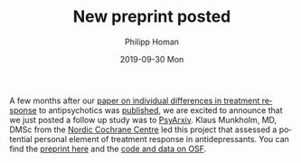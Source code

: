 #+TITLE:       New preprint posted
#+AUTHOR:      Philipp Homan
#+EMAIL:       philipp.homan@bli.uzh.ch
#+DATE:        2019-09-30 Mon
#+URI:         /blog/%y/%m/%d/new-preprint-posted
#+KEYWORDS:    preprint, treatment response, antidepressant, collaboration
#+TAGS:        preprint, treatment response, antidepressant, collaboration
#+LANGUAGE:    en
#+OPTIONS:     H:3 num:nil toc:nil \n:nil ::t |:t ^:nil -:nil f:t *:t <:t
#+DESCRIPTION: Collaboration with the Nordic Cochrane Centre, Denmark
#+AVATAR:      https://homanlab.github.io/media/img/preprint-ad1.png

#+ATTR_HTML: :width 200px :title preprint
[[https://homanlab.github.io/media/img/preprint-ad1.png]]

A few months after our [[https://jamanetwork.com/journals/jamapsychiatry/fullarticle/2735440][paper on individual differences in treatment
response]] to antipsychotics was [[https://jamanetwork.com/journals/jamapsychiatry/fullarticle/2735440][published]], we are excited to announce
that we just posted a follow up study was to [[https://psyarxiv.com/m4aqc/][PsyArxiv]]. Klaus Munkholm,
MD, DMSc from the [[https://nordic.cochrane.org][Nordic Cochrane Centre]] led this project that assessed
a potential personal element of treatment response in
antidepressants. You can find the [[https://psyarxiv.com/m4aqc/][preprint here]] and the [[https://osf.io/5gpe4/][code and data on
OSF]].
